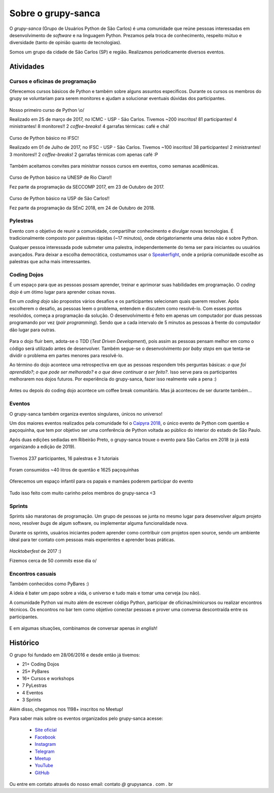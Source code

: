Sobre o grupy-sanca
===================

O *grupy-sanca* (Grupo de Usuários Python de São Carlos) é uma comunidade que
reúne pessoas interessadas em desenvolvimento de *software* e na linguagem
Python. Prezamos pela troca de conhecimento, respeito mútuo e diversidade
(tanto de opinião quanto de tecnologias).

Somos um grupo da cidade de São Carlos (SP) e região. Realizamos
periodicamente diversos eventos.


Atividades
----------

Cursos e oficinas de programação
~~~~~~~~~~~~~~~~~~~~~~~~~~~~~~~~

Oferecemos cursos básicos de Python e também sobre alguns assuntos específicos. Durante os cursos os membros do grupy se voluntariam para serem monitores e ajudam a solucionar eventuais dúvidas dos participantes.

.. figure:: images/sobre/curso01.jpg
   :align: center
   :width: 70%

   Nosso primeiro curso de Python \\o/

   Realizado em 25 de março de 2017, no ICMC - USP - São Carlos.
   Tivemos ~200 inscritos! 81 participantes! 4 ministrantes! 8 monitores!!
   2 *coffee-breaks*! 4 garrafas térmicas: café e chá!

.. figure:: images/sobre/curso02.jpg
   :align: center
   :width: 70%

   Curso de Python básico no IFSC!

   Realizado em 01 de Julho de 2017, no IFSC - USP - São Carlos.
   Tivemos ~100 inscritos! 38 participantes! 2 ministrantes! 3 monitores!!
   2 *coffee-breaks*! 2 garrafas térmicas com apenas café :P


Também aceitamos convites para ministrar nossos cursos em eventos, como semanas acadêmicas.


.. figure:: images/sobre/curso03.jpg
   :align: center
   :width: 70%

   Curso de Python básico na UNESP de Rio Claro!!

   Fez parte da programação da SECCOMP 2017, em 23 de Outubro de 2017.

.. figure:: images/sobre/curso04.jpg
   :align: center
   :width: 70%

   Curso de Python básico na USP de São Carlos!!

   Fez parte da programação da SEnC 2018, em 24 de Outubro de 2018.


Pylestras
~~~~~~~~~

Evento com o objetivo de reunir a comunidade, compartilhar conhecimento e
divulgar novas tecnologias. É tradicionalmente composto por palestras rápidas (~17 minutos), onde obrigatoriamente uma delas não é sobre Python.

Qualquer pessoa interessada pode submeter uma palestra, independentemente do tema ser para iniciantes ou usuários avançados. Para deixar a escolha democrática, costumamos usar o `Speakerfight <https://speakerfight.com/profile/grupysanca/>`_, onde a própria comunidade escolhe as palestras que acha mais interessantes.

.. figure:: images/sobre/palestras01.jpg
   :align: center
   :width: 70%

.. figure:: images/sobre/palestras02.jpg
   :align: center
   :width: 70%


Coding Dojos
~~~~~~~~~~~~

É um espaço para que as pessoas possam aprender, treinar e aprimorar suas
habilidades em programação. O `coding dojo` é um ótimo lugar para aprender
coisas novas.

Em um `coding dojo` são propostos vários desafios e os participantes
selecionam quais querem resolver. Após escolherem o desafio, as pessoas leem
o problema, entendem e discutem como resolvê-lo. Com esses pontos resolvidos,
começa a programação da solução. O desenvolvimento é feito em apenas um
computador por duas pessoas programando por vez (`pair programming`). Sendo que
a cada intervalo de 5 minutos as pessoas à frente do computador dão lugar para
outras.

.. figure:: images/sobre/dojo02.jpg
   :align: center
   :width: 70%

Para o dojo fluir bem, adota-se o TDD (`Test Driven Development`), pois assim
as pessoas pensam melhor em como o código será utilizado antes de desenvolver.
Também segue-se o desenvolvimento por `baby steps` em que tenta-se dividir o
problema em partes menores para resolvê-lo.

Ao término do dojo acontece uma retrospectiva em que as pessoas respondem
três perguntas básicas: *o que foi aprendido?*; *o que pode ser melhorado?*
e *o que deve continuar a ser feito?*. Isso serve para os participantes
melhorarem nos dojos futuros. Por experiência do grupy-sanca, fazer isso
realmente vale a pena :)

.. figure:: images/sobre/dojo01.jpg
   :align: center
   :width: 70%

   Antes ou depois do coding dojo acontece um coffee break comunitário. Mas já
   aconteceu de ser durante também...

Eventos
~~~~~~~

O grupy-sanca também organiza eventos singulares, únicos no universo!

Um dos maiores eventos realizados pela comunidade foi o `Caipyra 2018 <2018.caipyra.python.org.br>`_, o único evento de Python com quentão e paçoquinha, que tem por objetivo ser uma conferência de Python voltada ao público do interior do estado de São Paulo.

Após duas edições sediadas em Ribeirão Preto, o grupy-sanca trouxe o evento para São Carlos em 2018 (e já está organizando a edição de 2019).

.. figure:: images/sobre/caipyras01.jpg
   :align: center
   :width: 70%

   Tivemos 237 participantes, 16 palestras e 3 tutoriais

.. figure:: images/sobre/caipyras02.jpg
   :align: center
   :width: 70%

   Foram consumidos ~40 litros de quentão e 1625 paçoquinhas

.. figure:: images/sobre/caipyras03.jpg
   :align: center
   :width: 70%

   Oferecemos um espaço infantil para os papais e mamães poderem participar do evento

.. figure:: images/sobre/caipyras04.jpg
   :align: center
   :width: 70%

   Tudo isso feito com muito carinho pelos membros do grupy-sanca <3

Sprints
~~~~~~~

Sprints são maratonas de programação. Um grupo de pessoas se junta no
mesmo lugar para desenvolver algum projeto novo, resolver *bugs*
de algum software, ou implementar alguma funcionalidade nova.

Durante os sprints, usuários iniciantes podem aprender como contribuir com projetos open source, sendo um ambiente ideal para ter contato com pessoas mais experientes e aprender boas práticas.

.. figure:: images/sobre/sprint01.jpg
   :align: center
   :width: 70%

   *Hacktoberfest* de 2017 :)

   Fizemos cerca de 50 *commits* esse dia \o/

.. figure:: images/sobre/sprint02.jpg
   :align: center
   :width: 70%


Encontros casuais
~~~~~~~~~~~~~~~~~

Também conhecidos como PyBares :)

A ideia é bater um papo sobre a vida, o universo e tudo mais e tomar uma
cerveja (ou não).

A comunidade Python vai muito além de escrever código Python, participar de
oficinas/minicursos ou realizar encontros técnicos. Os encontros no bar tem
como objetivo conectar pessoas e prover uma conversa descontraída entre os
participantes.

.. figure:: images/sobre/bar01.jpg
   :align: center
   :width: 70%

E em algumas situações, combinamos de conversar apenas *in english*!

.. figure:: images/sobre/bar02.jpg
   :align: center
   :width: 70%


Histórico
---------

O grupo foi fundado em 28/06/2016 e desde então já tivemos:

- 21+ Coding Dojos

- 25+ PyBares

- 16+ Cursos e workshops

-  7  PyLestras

-  4  Eventos

-  3  Sprints

Além disso, chegamos nos 1198+ inscritos no Meetup!


Para saber mais sobre os eventos organizados pelo grupy-sanca acesse:

  - `Site oficial <http://www.grupysanca.com.br>`_

    .. only:: latex

       www.grupysanca.com.br

  - `Facebook <https://www.facebook.com/grupysanca/>`_

    .. only:: latex

       facebook.com/grupysanca

  - `Instagram <https://www.instagram.com/grupysanca/>`_

    .. only:: latex

       instagram.com/grupysanca/

  - `Telegram <https://t.me/grupysanca>`_

    .. only:: latex

       t.me/grupysanca

  - `Meetup <https://www.meetup.com/grupy-sanca>`_

    .. only:: latex

       meetup.com/grupy-sanca

  - `YouTube <https://www.youtube.com/grupysanca>`_

    .. only:: latex

       youtube.com/grupysanca

  - `GitHub <https://github.com/grupy-sanca>`_

    .. only:: latex

       github.com/grupy-sanca

.. spelling::

   grupysanca
   br

Ou entre em contato através do nosso email: contato `@` grupysanca `.` com `.` br
